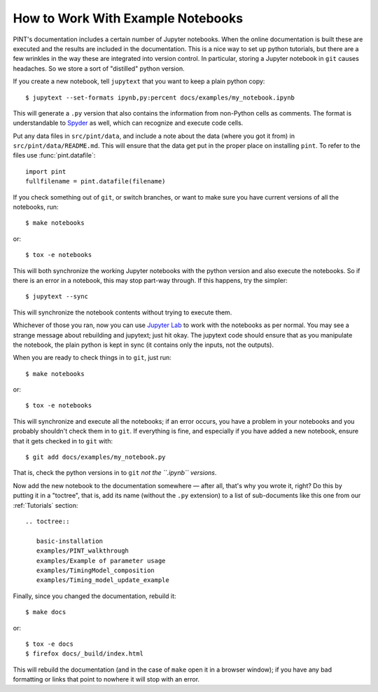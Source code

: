 .. highlight:: shell
.. _working-with-notebooks:

How to Work With Example Notebooks
==================================

PINT's documentation includes a certain number of Jupyter notebooks. When the
online documentation is built these are executed and the results are included
in the documentation. This is a nice way to set up python tutorials, but there
are a few wrinkles in the way these are integrated into version control. In
particular, storing a Jupyter notebook in ``git`` causes headaches. So we store
a sort of "distilled" python version.

If you create a new notebook, tell ``jupytext`` that you want to keep a plain python copy::

   $ jupytext --set-formats ipynb,py:percent docs/examples/my_notebook.ipynb

This will generate a ``.py`` version that also contains the
information from non-Python cells as comments. The format is
understandable to `Spyder`_ as well, which can recognize and execute
code cells.

Put any data files in ``src/pint/data``, and include a note about the
data (where you got it from) in ``src/pint/data/README.md``.  This
will ensure that the data get put in the proper place on installing
``pint``.  To refer to the files use :func:`pint.datafile`:

::

   import pint
   fullfilename = pint.datafile(filename)


If you check something out of ``git``, or switch branches, or want to make sure you have current versions of all the notebooks, run::

   $ make notebooks

or::

   $ tox -e notebooks

This will both synchronize the working Jupyter notebooks with the python
version and also execute the notebooks. So if there is an error in a notebook,
this may stop part-way through. If this happens, try the simpler::

   $ jupytext --sync

This will synchronize the notebook contents without trying to execute them.

Whichever of those you ran, now you can use `Jupyter Lab`_ to work
with the notebooks as per normal. You may see a strange message about
rebuilding and jupytext; just hit okay. The jupytext code should ensure that as
you manipulate the notebook, the plain python is kept in sync (it contains only the
inputs, not the outputs).

When you are ready to check things in to ``git``, just run::

   $ make notebooks

or::

   $ tox -e notebooks

This will synchronize and execute all the notebooks; if an error occurs, you
have a problem in your notebooks and you probably shouldn't check them in to
``git``. If everything is fine, and especially if you have added a new
notebook, ensure that it gets checked in to ``git`` with::

   $ git add docs/examples/my_notebook.py

That is, check the python versions in to ``git`` *not the ``.ipynb``
versions*.

Now add the new notebook to the documentation somewhere — after all, that's why
you wrote it, right? Do this by putting it in a "toctree", that is, add its
name (without the ``.py`` extension) to a list of sub-documents like this one
from our :ref:`Tutorials` section::

   .. toctree::

      basic-installation
      examples/PINT_walkthrough
      examples/Example of parameter usage
      examples/TimingModel_composition
      examples/Timing_model_update_example

Finally, since you changed the documentation, rebuild it::

   $ make docs

or::

   $ tox -e docs
   $ firefox docs/_build/index.html

This will rebuild the documentation (and in the case of ``make`` open it in a
browser window); if you have any bad formatting or links that point to nowhere
it will stop with an error.

.. _Spyder: https://www.spyder-ide.org/
.. _`Jupyter Lab`: https://jupyterlab.readthedocs.io/en/stable/
